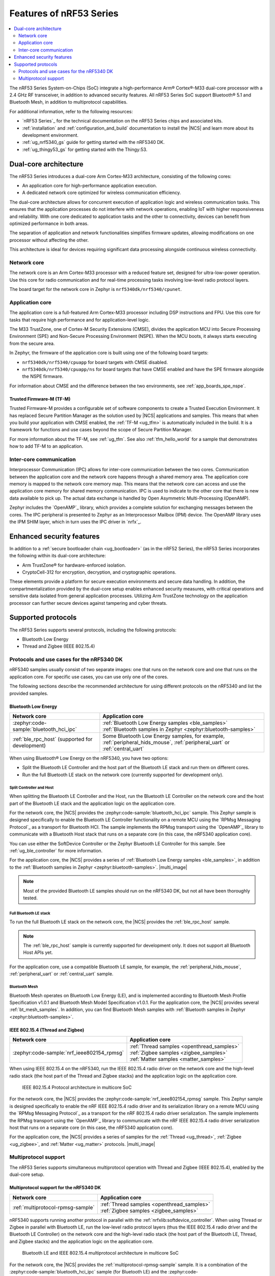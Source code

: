 .. _features_nrf53:

Features of nRF53 Series
########################

.. contents::
   :local:
   :depth: 2

The nRF53 Series System-on-Chips (SoC) integrate a high-performance Arm® Cortex®-M33 dual-core processor with a 2.4 GHz RF transceiver, in addition to advanced security features.
All nRF53 Series SoC support Bluetooth® 5.1 and Bluetooth Mesh, in addition to multiprotocol capabilities.

For additional information, refer to the following resources:

* `nRF53 Series`_ for the technical documentation on the nRF53 Series chips and associated kits.
* :ref:`installation` and :ref:`configuration_and_build` documentation to install the |NCS| and learn more about its development environment.
* :ref:`ug_nrf5340_gs` guide for getting started with the nRF5340 DK.
* :ref:`ug_thingy53_gs` for getting started with the Thingy:53.

Dual-core architecture
**********************

The nRF53 Series introduces a dual-core Arm Cortex-M33 architecture, consisting of the following cores:

* An application core for high-performance application execution.
* A dedicated network core optimized for wireless communication efficiency.

The dual-core architecture allows for concurrent execution of application logic and wireless communication tasks.
This ensures that the application processes do not interfere with network operations, enabling IoT with higher responsiveness and reliability.
With one core dedicated to application tasks and the other to connectivity, devices can benefit from optimized performance in both areas.

The separation of application and network functionalities simplifies firmware updates, allowing modifications on one processor without affecting the other.

This architecture is ideal for devices requiring significant data processing alongside continuous wireless connectivity.


.. _ug_nrf5340_intro_net_core:

Network core
============

The network core is an Arm Cortex-M33 processor with a reduced feature set, designed for ultra-low-power operation.
Use this core for radio communication and for real-time processing tasks involving low-level radio protocol layers.

The board target for the network core in Zephyr is ``nrf5340dk/nrf5340/cpunet``.

.. _ug_nrf5340_intro_app_core:

Application core
================

The application core is a full-featured Arm Cortex-M33 processor including DSP instructions and FPU.
Use this core for tasks that require high performance and for application-level logic.

The M33 TrustZone, one of Cortex-M Security Extensions (CMSE), divides the application MCU into Secure Processing Environment (SPE) and Non-Secure Processing Environment (NSPE).
When the MCU boots, it always starts executing from the secure area.

In Zephyr, the firmware of the application core is built using one of the following board targets:

* ``nrf5340dk/nrf5340/cpuapp`` for board targets with CMSE disabled.
* ``nrf5340dk/nrf5340/cpuapp/ns`` for board targets that have CMSE enabled and have the SPE firmware alongside the NSPE firmware.

For information about CMSE and the difference between the two environments, see :ref:`app_boards_spe_nspe`.

Trusted Firmware-M (TF-M)
-------------------------

Trusted Firmware-M provides a configurable set of software components to create a Trusted Execution Environment.
It has replaced Secure Partition Manager as the solution used by |NCS| applications and samples.
This means that when you build your application with CMSE enabled, the :ref:`TF-M <ug_tfm>` is automatically included in the build.
It is a framework for functions and use cases beyond the scope of Secure Partition Manager.

For more information about the TF-M, see :ref:`ug_tfm`.
See also :ref:`tfm_hello_world` for a sample that demonstrates how to add TF-M to an application.

.. _ug_nrf5340_intro_inter_core:

Inter-core communication
========================

Interprocessor Communication (IPC) allows for inter-core communication between the two cores.
Communication between the application core and the network core happens through a shared memory area.
The application core memory is mapped to the network core memory map.
This means that the network core can access and use the application core memory for shared memory communication.
IPC is used to indicate to the other core that there is new data available to pick up.
The actual data exchange is handled by Open Asymmetric Multi-Processing (OpenAMP).

Zephyr includes the `OpenAMP`_ library, which provides a complete solution for exchanging messages between the cores.
The IPC peripheral is presented to Zephyr as an Interprocessor Mailbox (IPM) device.
The OpenAMP library uses the IPM SHIM layer, which in turn uses the IPC driver in `nrfx`_.

Enhanced security features
**************************

In addition to a :ref:`secure bootloader chain <ug_bootloader>` (as in the nRF52 Series), the nRF53 Series incorporates the following within its dual-core architecture:

* Arm TrustZone® for hardware-enforced isolation.
* CryptoCell-312 for encryption, decryption, and cryptographic operations.

These elements provide a platform for secure execution environments and secure data handling.
In addition, the compartmentalization provided by the dual-core setup enables enhanced security measures, with critical operations and sensitive data isolated from general application processes.
Utilizing Arm TrustZone technology on the application processor can further secure devices against tampering and cyber threats.

Supported protocols
*******************

The nRF53 Series supports several protocols, including the following protocols:

* Bluetooth Low Energy
* Thread and Zigbee (IEEE 802.15.4)

.. _ug_nrf5340_protocols:

Protocols and use cases for the nRF5340 DK
==========================================

nRF5340 samples usually consist of two separate images: one that runs on the network core and one that runs on the application core.
For specific use cases, you can use only one of the cores.

The following sections describe the recommended architecture for using different protocols on the nRF5340 and list the provided samples.

Bluetooth Low Energy
--------------------

.. list-table::
   :header-rows: 1

   * - Network core
     - Application core
   * - :zephyr:code-sample:`bluetooth_hci_ipc`
     - | :ref:`Bluetooth Low Energy samples <ble_samples>`
       | :ref:`Bluetooth samples in Zephyr <zephyr:bluetooth-samples>`
   * - :ref:`ble_rpc_host` (supported for development)
     - Some Bluetooth Low Energy samples, for example, :ref:`peripheral_hids_mouse`, :ref:`peripheral_uart` or :ref:`central_uart`

When using Bluetooth® Low Energy on the nRF5340, you have two options:

* Split the Bluetooth LE Controller and the host part of the Bluetooth LE stack and run them on different cores.
* Run the full Bluetooth LE stack on the network core (currently supported for development only).

Split Controller and Host
+++++++++++++++++++++++++

When splitting the Bluetooth LE Controller and the Host, run the Bluetooth LE Controller on the network core and the host part of the Bluetooth LE stack and the application logic on the application core.

For the network core, the |NCS| provides the :zephyr:code-sample:`bluetooth_hci_ipc` sample.
This Zephyr sample is designed specifically to enable the Bluetooth LE Controller functionality on a remote MCU using the `RPMsg Messaging Protocol`_ as a transport for Bluetooth HCI.
The sample implements the RPMsg transport using the `OpenAMP`_ library to communicate with a Bluetooth Host stack that runs on a separate core (in this case, the nRF5340 application core).

You can use either the SoftDevice Controller or the Zephyr Bluetooth LE Controller for this sample.
See :ref:`ug_ble_controller` for more information.

For the application core, the |NCS| provides a series of :ref:`Bluetooth Low Energy samples <ble_samples>`, in addition to the :ref:`Bluetooth samples in Zephyr <zephyr:bluetooth-samples>`.
|multi_image|

.. note::
   Most of the provided Bluetooth LE samples should run on the nRF5340 DK, but not all have been thoroughly tested.

Full Bluetooth LE stack
+++++++++++++++++++++++

To run the full Bluetooth LE stack on the network core, the |NCS| provides the :ref:`ble_rpc_host` sample.

.. note::
   The :ref:`ble_rpc_host` sample is currently supported for development only.
   It does not support all Bluetooth Host APIs yet.

For the application core, use a compatible Bluetooth LE sample, for example, the :ref:`peripheral_hids_mouse`, :ref:`peripheral_uart` or :ref:`central_uart` sample.

Bluetooth Mesh
++++++++++++++

Bluetooth Mesh operates on Bluetooth Low Energy (LE), and is implemented according to Bluetooth Mesh Profile Specification v1.0.1 and Bluetooth Mesh Model Specification v1.0.1.
For the application core, the |NCS| provides several :ref:`bt_mesh_samples`.
In addition, you can find Bluetooth Mesh samples with :ref:`Bluetooth samples in Zephyr <zephyr:bluetooth-samples>`.

IEEE 802.15.4 (Thread and Zigbee)
---------------------------------

.. list-table::
   :header-rows: 1

   * - Network core
     - Application core
   * - :zephyr:code-sample:`nrf_ieee802154_rpmsg`
     - | :ref:`Thread samples <openthread_samples>`
       | :ref:`Zigbee samples <zigbee_samples>`
       | :ref:`Matter samples <matter_samples>`

When using IEEE 802.15.4 on the nRF5340, run the IEEE 802.15.4 radio driver on the network core and the high-level radio stack (the host part of the Thread and Zigbee stacks) and the application logic on the application core.

.. figure:: images/ieee802154_nrf53_singleprot_design.svg
   :alt: IEEE 802.15.4 Protocol architecture in multicore SoC

   IEEE 802.15.4 Protocol architecture in multicore SoC

For the network core, the |NCS| provides the :zephyr:code-sample:`nrf_ieee802154_rpmsg` sample.
This Zephyr sample is designed specifically to enable the nRF IEEE 802.15.4 radio driver and its serialization library on a remote MCU using the `RPMsg Messaging Protocol`_ as a transport for the nRF 802.15.4 radio driver serialization.
The sample implements the RPMsg transport using the `OpenAMP`_ library to communicate with the nRF IEEE 802.15.4 radio driver serialization host that runs on a separate core (in this case, the nRF5340 application core).

For the application core, the |NCS| provides a series of samples for the :ref:`Thread <ug_thread>`, :ref:`Zigbee <ug_zigbee>`, and :ref:`Matter <ug_matter>` protocols.
|multi_image|

Multiprotocol support
=====================

The nRF53 Series supports simultaneous multiprotocol operation with Thread and Zigbee (IEEE 802.15.4), enabled by the dual-core setup.

.. _ug_nrf5340_protocols_multiprotocol:

Multiprotocol support for the nRF5340 DK
----------------------------------------

.. list-table::
   :header-rows: 1

   * - Network core
     - Application core
   * - :ref:`multiprotocol-rpmsg-sample`
     - | :ref:`Thread samples <openthread_samples>`
       | :ref:`Zigbee samples <zigbee_samples>`

nRF5340 supports running another protocol in parallel with the :ref:`nrfxlib:softdevice_controller`.
When using Thread or Zigbee in parallel with Bluetooth LE, run the low-level radio protocol layers (thus the IEEE 802.15.4 radio driver and the Bluetooth LE Controller) on the network core and the high-level radio stack (the host part of the Bluetooth LE, Thread, and Zigbee stacks) and the application logic on the application core.

.. figure:: images/ieee802154_nrf53_multiprot_design.svg
   :alt: Bluetooth LE and IEEE 802.15.4 multiprotocol architecture in multicore SoC

   Bluetooth LE and IEEE 802.15.4 multiprotocol architecture in multicore SoC

For the network core, the |NCS| provides the :ref:`multiprotocol-rpmsg-sample` sample.
It is a combination of the :zephyr:code-sample:`bluetooth_hci_ipc` sample (for Bluetooth LE) and the :zephyr:code-sample:`nrf_ieee802154_rpmsg` sample (for IEEE 802.15.4).
This means that it enables both the Bluetooth LE Controller and the nRF IEEE 802.15.4 radio driver and simultaneously exposes the functionality of both stacks to the application core using the `RPMsg Messaging Protocol`_.
Separate RPMsg endpoints are used to obtain independent inter-core connections for each stack.

For the application core, the |NCS| provides a series of samples for the :ref:`Thread <ug_thread>` and :ref:`Zigbee <ug_zigbee>` protocols.
|multi_image|
See the :ref:`ug_multiprotocol_support` user guide for instructions on how to enable multiprotocol support for Thread or Zigbee in combination with Bluetooth.


Direct use of the radio peripheral
----------------------------------

.. list-table::
   :header-rows: 1

   * - Network core
     - Application core
   * - | :ref:`direct_test_mode`
       | :ref:`radio_test`
       | :ref:`timeslot_sample`
     - :ref:`nrf5340_empty_app_core`

.. note::
   The above list might not be exhaustive.

Samples that directly use the radio peripheral can run on the network core of the nRF5340.
They do not require any functionality from the application core.

However, on nRF5340, the application core is responsible for starting the network core and connecting its GPIO pins (see :kconfig:option:`CONFIG_SOC_NRF53_CPUNET_ENABLE` and the code in :file:`zephyr/boards/nordic/nrf5340dk/nrf5340_cpunet_reset.c`).
Therefore, you must always program the application core, even if the firmware is supposed to run only on the network core.

You can use the :ref:`nrf5340_empty_app_core` sample for this purpose.
Configure the network core application to automatically include this sample as a child image.
This is the default configuration for the listed network core samples.
For more information, see :kconfig:option:`CONFIG_NCS_SAMPLE_EMPTY_APP_CORE_CHILD_IMAGE` and :ref:`ug_nrf5340_multi_image`.


No radio communication
----------------------
.. list-table::
   :header-rows: 1

   * - Network core
     - Application core
   * - ---
     - | :ref:`NFC samples <nfc_samples>`
       | :ref:`Crypto samples <crypto_samples>`
       | :ref:`tfm_hello_world`
       | :ref:`lpuart_sample`


.. note::
   The above list might not be exhaustive.

Samples that do not need radio communication can run on the application core of the nRF5340.
They do not require any firmware on the network core.
Therefore, the network core can remain empty.

If you want to enable the network core anyway, set the :kconfig:option:`CONFIG_SOC_NRF53_CPUNET_ENABLE` option in the image for the application core.
